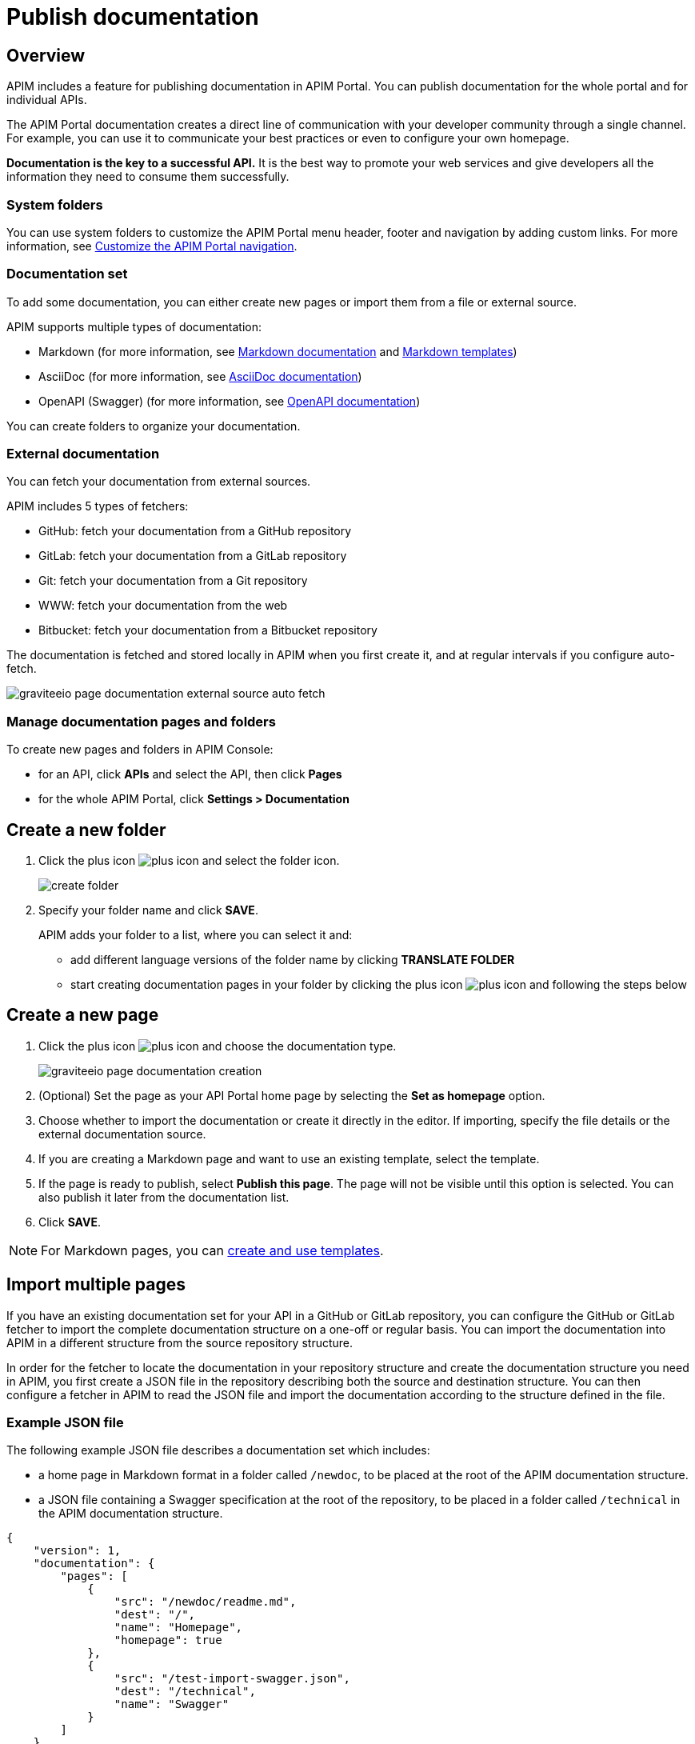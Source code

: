= Publish documentation
:page-sidebar: apim_3_x_sidebar
:page-permalink: apim/3.x/apim_publisherguide_publish_documentation.html
:page-folder: apim/user-guide/publisher
:page-layout: apim3x

== Overview

APIM includes a feature for publishing documentation in APIM Portal. You can publish documentation for the whole portal and for individual APIs.

The APIM Portal documentation creates a direct line of communication with your developer community through a single channel. For example, you can use it to communicate your best practices or even to configure your own homepage.

*Documentation is the key to a successful API.* It is the best way to promote your web services and give developers all the information they need to consume them successfully.

=== System folders

You can use system folders to customize the APIM Portal menu header, footer and navigation by adding custom links.
For more information, see link:/apim/3.x/apim_publisherguide_publish_documentation_system_folders.html[Customize the APIM Portal navigation^].

=== Documentation set
To add some documentation, you can either create new pages or import them from a file or external source.

APIM supports multiple types of documentation:

* Markdown (for more information, see link:/apim/3.x/apim_publisherguide_publish_documentation_markdown.html[Markdown documentation] and link:/apim/3.x/apim_publisherguide_publish_documentation_markdown_template.html[Markdown templates])
* AsciiDoc (for more information, see link:/apim/3.x/apim_publisherguide_publish_documentation_asciidoc.html[AsciiDoc documentation])
* OpenAPI (Swagger) (for more information, see link:/apim/3.x/apim_publisherguide_publish_documentation_openapi.html[OpenAPI documentation])

You can create folders to organize your documentation.

=== External documentation

You can fetch your documentation from external sources.

APIM includes 5 types of fetchers:

* GitHub: fetch your documentation from a GitHub repository
* GitLab: fetch your documentation from a GitLab repository
* Git: fetch your documentation from a Git repository
* WWW: fetch your documentation from the web
* Bitbucket: fetch your documentation from a Bitbucket repository

The documentation is fetched and stored locally in APIM when you first create it, and at regular intervals if you configure auto-fetch.

image::apim/3.x/api-publisher-guide/documentation/graviteeio-page-documentation-external-source-auto-fetch.png[]

=== Manage documentation pages and folders

To create new pages and folders in APIM Console:

* for an API, click *APIs* and select the API, then click *Pages*
* for the whole APIM Portal, click *Settings > Documentation*

== Create a new folder

. Click the plus icon image:icons/plus-icon.png[role="icon"] and select the folder icon.
+
image:apim/3.x/api-publisher-guide/documentation/create-folder.png[]

. Specify your folder name and click *SAVE*.
+
APIM adds your folder to a list, where you can select it and:

* add different language versions of the folder name by clicking *TRANSLATE FOLDER*
* start creating documentation pages in your folder by clicking the plus icon image:icons/plus-icon.png[role="icon"] and following the steps below

== Create a new page

. Click the plus icon image:icons/plus-icon.png[role="icon"] and choose the documentation type.
+
image::apim/3.x/api-publisher-guide/documentation/graviteeio-page-documentation-creation.png[]

. (Optional) Set the page as your API Portal home page by selecting the *Set as homepage* option.
. Choose whether to import the documentation or create it directly in the editor. If importing, specify the file details or the external documentation source.
. If you are creating a Markdown page and want to use an existing template, select the template.
. If the page is ready to publish, select *Publish this page*. The page will not be visible until this option is selected. You can also publish it later from the documentation list.
. Click *SAVE*.

NOTE: For Markdown pages, you can link:/apim/3.x/apim_publisherguide_publish_documentation_markdown_template.html[create and use templates].

== Import multiple pages

If you have an existing documentation set for your API in a GitHub or GitLab repository, you can configure the GitHub or GitLab fetcher to import the complete documentation structure on a one-off or regular basis. You can import the documentation into APIM in a different structure from the source repository structure.

In order for the fetcher to locate the documentation in your repository structure and create the documentation structure you need in APIM, you first create a JSON file in the repository describing both the source and destination structure. You can then configure a fetcher in APIM to read the JSON file and import the documentation according to the structure defined in the file.

=== Example JSON file

The following example JSON file describes a documentation set which includes:

* a home page in Markdown format in a folder called `/newdoc`, to be placed at the root of the APIM documentation structure.
* a JSON file containing a Swagger specification at the root of the repository, to be placed in a folder called `/technical` in the APIM documentation structure.

[source,json]
----
{
    "version": 1,
    "documentation": {
        "pages": [
            {
                "src": "/newdoc/readme.md",
                "dest": "/",
                "name": "Homepage",
                "homepage": true
            },
            {
                "src": "/test-import-swagger.json",
                "dest": "/technical",
                "name": "Swagger"
            }
        ]
    }
}
----

=== Configure a fetcher

. Click *Import multiple files*.
. If you want to publish the pages on import, select *Publish all imported pages*.
+
image:apim/3.x/api-publisher-guide/documentation/import-multiple-files.png[]
. Click the GitHub or GitLab fetcher.
. Specify the details of the external source, such as the URL of the external API, name of the repository and the branch. The fields vary slightly depending on the fetcher.
+
image:apim/3.x/api-publisher-guide/documentation/import-multiple-file-dets.png[]
. In *Filepath*, enter the path to your JSON documentation specification file.
. Enter an access token, which you need to generate in your GitHub or GitLab user profile.
. Select *Auto Fetch* and specify the `crontab` update frequency, if you want the pages to be updated dynamically.
. Click *IMPORT*.
+
APIM adds the files to your documentation set.
+
image:apim/3.x/api-publisher-guide/documentation/import-multiple-files-result.png[]

=== Publish your page

Once your page is created, you can view it before publishing it. APIM displays the following message:

image::apim/3.x/api-publisher-guide/documentation/graviteeio-page-documentation-draft.png[]

You can publish a page in one of the following ways:

* Check the *Publish this page* option in the *CONFIGURATION* tab:
+
image::apim/3.x/api-publisher-guide/documentation/graviteeio-page-documentation-publish-1.png[]
+
When you publish the page in this way, you can enable the option *Allow access to anonymous user* to display the page to users browsing APIM Portal without logging in. The option is checked by default.

* Click the cloud icon in the documentation list:

image::apim/3.x/api-publisher-guide/documentation/graviteeio-page-documentation-publish-2.png[]

== Configure a page

You can select a page from the list and configure it using the tabs, as described in the sections below.

=== Translate a page

You can add translations for your pages. In the *TRANSLATIONS* tab:

. Click *ADD A TRANSLATION*.
. Enter your 2 character language code (FR for french, CZ for czech, IT for italian and so on).
. Enter the translated title.
. (Optional) You can edit the content to add translated content by toggling on the switch.
. Click *SAVE TRANSLATION* at the bottom of the page.

image::apim/3.x/api-publisher-guide/documentation/graviteeio-page-documentation-translations-1.png[]

image::apim/3.x/api-publisher-guide/documentation/graviteeio-page-documentation-translations-2.png[]

=== Auto fetch from an external source

To periodically fetch your documentation from external sources, you can enable the auto-fetch option and specify the fetch frequency. In the *EXTERNAL SOURCE* tab:

. Select the external source type.
. Enter the source details, such as URL, username and so on.
. Specify the *Update frequency* as a `cron` expression. This is a string consisting of six fields that describe the schedule (representing seconds, minutes, hours, days, months and weekdays).
+
For example:

* Fetch every second: `* * */1 * * *`
* At 00:00 on Saturday : `0 0 0 * * SAT`

NOTE: If the APIM administrator configured a maximum fetch frequency, the value configured by the APIM administrator will override the frequency you specify.

=== Access control

In the *ACCESS CONTROL* tab, you can mark a page as PRIVATE if you want to deny access to anonymous user.

For private pages, you can configure access lists by required or to be excluded roles/groups.

image::apim/3.x/api-publisher-guide/documentation/graviteeio-page-documentation-access-control.png[]

== Templating

This example shows how to create documentation templates based on the Apache https://freemarker.apache.org[FreeMarker template engine, window=\"_blank\"].

=== Syntax

You can access your API data in your API documentation with the following format: `${api.name} or ${api.metadata['foo-bar']}`

== Available API properties

[width="100%",cols="20%,10%,70%",options="header"]
|======================
|Field name                 |Field type |Example
|id                         |String     |70e72a24-59ac-4bad-a72a-2459acbbad39
|name                       |String     |My first API
|description                |String     |My first API
|version                    |String     |1
|metadata                   |Map        |{"email-support": "support.contact@company.com"}
|createdAt                  |Date       |12 juil. 2018 14:44:00
|updatedAt                  |Date       |12 juil. 2018 14:46:00
|deployedAt                 |Date       |12 juil. 2018 14:49:00
|picture                    |String     |data:image/png;base64,iVBO...
|state                      |String     |STARTED/STOPPED
|visibility                 |String     |PUBLIC/PRIVATE
|tags                       |Array      |["internal", "sales"]
|proxy.contextPath          |String     |/stores
|primaryOwner.displayName   |String     |Firstname Lastname
|primaryOwner.email         |String     |firstname.lastname@company.com
|======================


== Example

The following example shows an API documentation template.

[source,markdown]
----
<#if api.picture??>
<img src="${api.picture}" style="float: right;max-width: 60px;"/>
</#if>

# Welcome to the API ${api.name}(${api.version})!

The API is <span style="text-transform: lowercase;color: <#if api.state=='STARTED'>green<#else>red</#if>">${api.state}</span>.

This API has been created on ${api.createdAt?datetime} and updated on ${api.updatedAt?datetime}.

<#if api.deployedAt??>
This API has been deployed on ${api.deployedAt?datetime}.
<#else>
This API has not yet been deployed.
</#if>

<#if api.visibility=='PUBLIC'>
This API is publicly exposed.
<#else>
This API is not publicly exposed.
</#if>

<#if api.tags?has_content>
Sharding tags: ${api.tags?join(", ")}
</#if>

## Description

${api.description}

## How to access

The API can be accessed through https://api.company.com${api.proxy.contextPath}:

curl https://api.company.com${api.proxy.contextPath}

## Rating

You can rate and put a comment for this API <a href='/#!/apis/${api.id}/ratings'>here</a>.

## Contact

The support contact is <a href="mailto:${api.metadata['email-support']}">${api.metadata['email-support']}</a>.

The API owner is <#if api.primaryOwner.email??><a href="mailto:${api.primaryOwner.email}">${api.primaryOwner.displayName}</a><#else>${api.primaryOwner.displayName}</#if>.
----

Let's see the result in APIM Portal:

image::apim/3.x/api-publisher-guide/documentation/graviteeio-page-documentation-template.png[]
